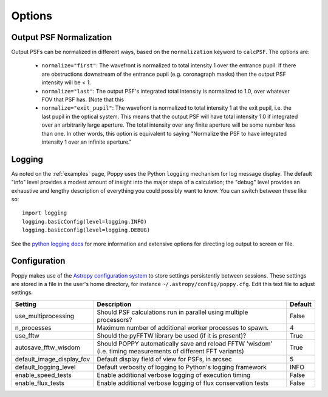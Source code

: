 Options
=================


Output PSF Normalization
--------------------------


Output PSFs can be normalized in different ways, based on the ``normalization`` keyword to ``calcPSF``. The options are: 

  * ``normalize="first"``: The wavefront is normalized to total intensity 1 over the entrance pupil. If there are obstructions downstream of the entrance pupil (e.g. coronagraph masks) then the output PSF intensity will be < 1. 
  * ``normalize="last"``: The output PSF's integrated total intensity is normalized to 1.0, over whatever FOV that PSF has. (Note that this 
  * ``normalize="exit_pupil"``: The wavefront is normalized to total intensity 1 at the exit pupil, i.e. the last pupil in the optical system. This means that the output PSF will have total intensity 1.0 if integrated over an arbitrarily large aperture. The total intensity over any finite aperture will be some number less than one. In other words, this option is equivalent to saying "Normalize the PSF to have integrated intensity 1 over an infinite aperture."


Logging
------------------

As noted on the :ref:`examples` page, Poppy uses the Python ``logging`` mechanism for log message display. The default "info" level provides a modest amount of insight into the major steps of a calculation; the "debug" level provides an exhaustive and lengthy description of everything you could possibly want to know. You can switch between these like so::


        import logging
        logging.basicConfig(level=logging.INFO)
        logging.basicConfig(level=logging.DEBUG)

See the `python logging docs <https://docs.python.org/2/library/logging.html>`_ for more information and extensive options for directing log output to screen or file.



Configuration 
-------------------

Poppy makes use of the `Astropy configuration system <http://astropy.readthedocs.org/en/stable/config/index.html>`_ to store settings persistently between sessions. 
These settings are stored in a file in the user's home directory, for instance ``~/.astropy/config/poppy.cfg``. Edit this text file to adjust settings. 


=========================== =============================================================   ===================
Setting                     Description                                                     Default
=========================== =============================================================   ===================
use_multiprocessing         Should PSF calculations run in parallel using multiple          False
                            processors?                             

n_processes                 Maximum number of additional worker processes to spawn.         4
use_fftw                    Should the pyFFTW library be used (if it is present)?           True
autosave_fftw_wisdom        Should POPPY automatically save and reload FFTW 'wisdom'        True
                            (i.e. timing measurements of different FFT variants)
default_image_display_fov   Default display field of view for PSFs, in arcsec               5
default_logging_level       Default verbosity of logging to Python's logging framework      INFO
enable_speed_tests          Enable additional verbose logging of execution timing           False
enable_flux_tests           Enable additional verbose logging of flux conservation tests    False
=========================== =============================================================   ===================

